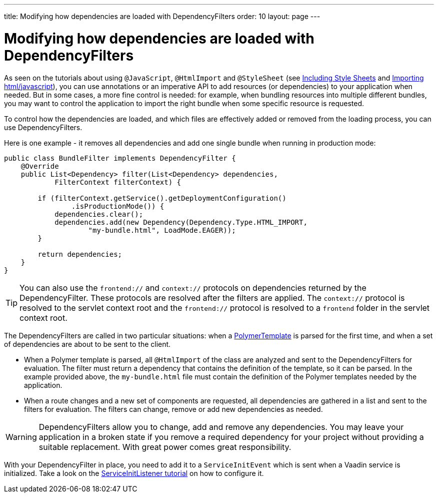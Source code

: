 ---
title: Modifying how dependencies are loaded with DependencyFilters
order: 10
layout: page
---

= Modifying how dependencies are loaded with DependencyFilters

As seen on the tutorials about using `@JavaScript`, `@HtmlImport` and `@StyleSheet` (see <<../importing-dependencies/tutorial-include-css#,Including Style Sheets>> and <<../importing-dependencies/tutorial-importing#,Importing html/javascript>>), you can use annotations or an imperative API to add resources (or dependencies) to your application when needed. But in some cases, a more fine control is needed: for example, when bundling resources into multiple different bundles, you may want to control the application to import the right bundle when some specific resource is requested.

To control how the dependencies are loaded, and which files are effectively added or removed from the loading process, you can use DependencyFilters.

Here is one example - it removes all dependencies and add one single bundle when running in production mode:

[source,java]
----
public class BundleFilter implements DependencyFilter {
    @Override
    public List<Dependency> filter(List<Dependency> dependencies,
            FilterContext filterContext) {

        if (filterContext.getService().getDeploymentConfiguration()
                .isProductionMode()) {
            dependencies.clear();
            dependencies.add(new Dependency(Dependency.Type.HTML_IMPORT,
                    "my-bundle.html", LoadMode.EAGER));
        }

        return dependencies;
    }
}
----
[TIP]
You can also use the `frontend://` and `context://` protocols on dependencies returned by the DependencyFilter. These protocols are resolved after the filters are applied. The `context://` protocol is resolved to the servlet context root and the `frontend://` protocol is resolved to a `frontend` folder in the servlet context root.

The DependencyFilters are called in two particular situations: when a <<../polymer-templates/tutorial-template-basic#,PolymerTemplate>> is parsed for the first time, and when a set of dependencies are about to be sent to the client.

* When a Polymer template is parsed, all `@HtmlImport` of the class are analyzed and sent to the DependencyFilters for evaluation. The filter must return a dependency that contains the definition of the template, so it can be parsed. In the example provided above, the `my-bundle.html` file must contain the definition of the Polymer templates needed by the application.
* When a route changes and a new set of components are requested, all dependencies are gathered in a list and sent to the filters for evaluation. The filters can change, remove or add new dependencies as needed.

[WARNING]
DependencyFilters allow you to change, add and remove any dependencies. You may leave your application in a broken state if you remove a required dependency for your project without providing a suitable replacement. With great power comes great responsibility.

With your DependencyFilter in place, you need to add it to a `ServiceInitEvent` which is sent when a Vaadin service is initialized. Take a look on the <<tutorial-service-init-listener#,ServiceInitListener tutorial>> on how to configure it.
